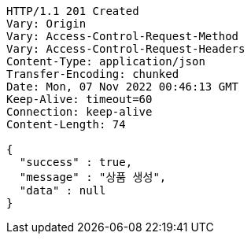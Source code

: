 [source,http,options="nowrap"]
----
HTTP/1.1 201 Created
Vary: Origin
Vary: Access-Control-Request-Method
Vary: Access-Control-Request-Headers
Content-Type: application/json
Transfer-Encoding: chunked
Date: Mon, 07 Nov 2022 00:46:13 GMT
Keep-Alive: timeout=60
Connection: keep-alive
Content-Length: 74

{
  "success" : true,
  "message" : "상품 생성",
  "data" : null
}
----